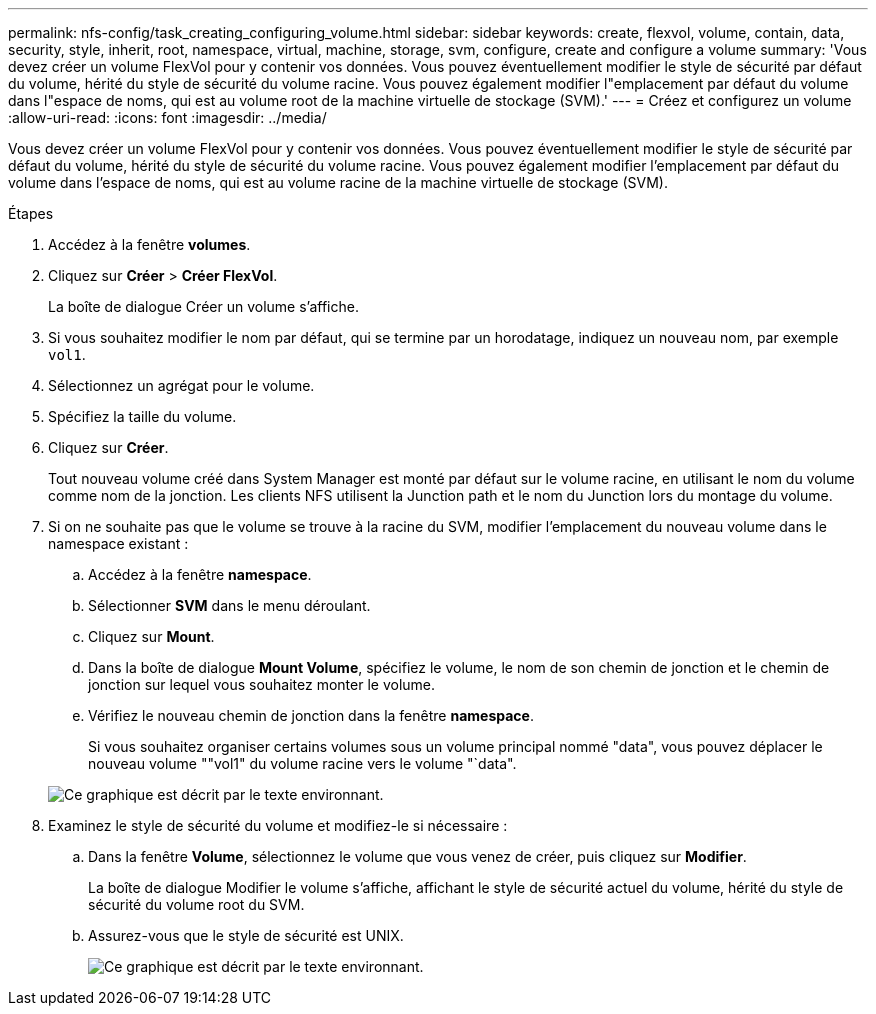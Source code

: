 ---
permalink: nfs-config/task_creating_configuring_volume.html 
sidebar: sidebar 
keywords: create, flexvol, volume, contain, data, security, style, inherit, root, namespace, virtual, machine, storage, svm, configure, create and configure a volume 
summary: 'Vous devez créer un volume FlexVol pour y contenir vos données. Vous pouvez éventuellement modifier le style de sécurité par défaut du volume, hérité du style de sécurité du volume racine. Vous pouvez également modifier l"emplacement par défaut du volume dans l"espace de noms, qui est au volume root de la machine virtuelle de stockage (SVM).' 
---
= Créez et configurez un volume
:allow-uri-read: 
:icons: font
:imagesdir: ../media/


[role="lead"]
Vous devez créer un volume FlexVol pour y contenir vos données. Vous pouvez éventuellement modifier le style de sécurité par défaut du volume, hérité du style de sécurité du volume racine. Vous pouvez également modifier l'emplacement par défaut du volume dans l'espace de noms, qui est au volume racine de la machine virtuelle de stockage (SVM).

.Étapes
. Accédez à la fenêtre *volumes*.
. Cliquez sur *Créer* > *Créer FlexVol*.
+
La boîte de dialogue Créer un volume s'affiche.

. Si vous souhaitez modifier le nom par défaut, qui se termine par un horodatage, indiquez un nouveau nom, par exemple `vol1`.
. Sélectionnez un agrégat pour le volume.
. Spécifiez la taille du volume.
. Cliquez sur *Créer*.
+
Tout nouveau volume créé dans System Manager est monté par défaut sur le volume racine, en utilisant le nom du volume comme nom de la jonction. Les clients NFS utilisent la Junction path et le nom du Junction lors du montage du volume.

. Si on ne souhaite pas que le volume se trouve à la racine du SVM, modifier l'emplacement du nouveau volume dans le namespace existant :
+
.. Accédez à la fenêtre *namespace*.
.. Sélectionner *SVM* dans le menu déroulant.
.. Cliquez sur *Mount*.
.. Dans la boîte de dialogue *Mount Volume*, spécifiez le volume, le nom de son chemin de jonction et le chemin de jonction sur lequel vous souhaitez monter le volume.
.. Vérifiez le nouveau chemin de jonction dans la fenêtre *namespace*.
+
Si vous souhaitez organiser certains volumes sous un volume principal nommé "data", vous pouvez déplacer le nouveau volume ""vol1" du volume racine vers le volume "`data".



+
image::../media/namespace_1_before_nfs.gif[Ce graphique est décrit par le texte environnant.]

. Examinez le style de sécurité du volume et modifiez-le si nécessaire :
+
.. Dans la fenêtre *Volume*, sélectionnez le volume que vous venez de créer, puis cliquez sur *Modifier*.
+
La boîte de dialogue Modifier le volume s'affiche, affichant le style de sécurité actuel du volume, hérité du style de sécurité du volume root du SVM.

.. Assurez-vous que le style de sécurité est UNIX.
+
image::../media/volume_edit_security_style_ntfs_to_unix.gif[Ce graphique est décrit par le texte environnant.]




